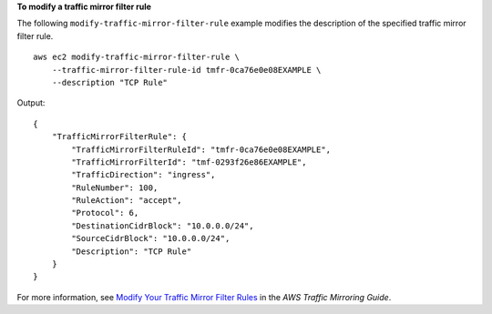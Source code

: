 **To modify a traffic mirror filter rule**

The following ``modify-traffic-mirror-filter-rule`` example modifies the description of the specified traffic mirror filter rule. ::

    aws ec2 modify-traffic-mirror-filter-rule \
        --traffic-mirror-filter-rule-id tmfr-0ca76e0e08EXAMPLE \
        --description "TCP Rule"

Output::

    {
        "TrafficMirrorFilterRule": {
            "TrafficMirrorFilterRuleId": "tmfr-0ca76e0e08EXAMPLE",
            "TrafficMirrorFilterId": "tmf-0293f26e86EXAMPLE",
            "TrafficDirection": "ingress",
            "RuleNumber": 100,
            "RuleAction": "accept",
            "Protocol": 6,
            "DestinationCidrBlock": "10.0.0.0/24",
            "SourceCidrBlock": "10.0.0.0/24",
            "Description": "TCP Rule"
        }
    }           

For more information, see `Modify Your Traffic Mirror Filter Rules <https://docs.aws.amazon.com/vpc/latest/mirroring/traffic-mirroring-filter.html#modify-traffic-mirroring-filter-rules>`__ in the *AWS Traffic Mirroring Guide*.
